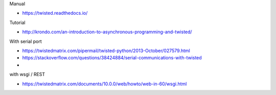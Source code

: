 
Manual

* https://twisted.readthedocs.io/

Tutorial

* http://krondo.com/an-introduction-to-asynchronous-programming-and-twisted/

With serial port

* https://twistedmatrix.com/pipermail/twisted-python/2013-October/027579.html
* https://stackoverflow.com/questions/38424884/serial-communications-with-twisted
*


with wsgi / REST

* https://twistedmatrix.com/documents/10.0.0/web/howto/web-in-60/wsgi.html
